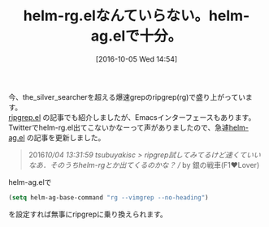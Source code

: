 #+BLOG: rubikitch
#+POSTID: 1695
#+DATE: [2016-10-05 Wed 14:54]
#+PERMALINK: helm-rg
#+OPTIONS: toc:nil num:nil todo:nil pri:nil tags:nil ^:nil \n:t -:nil tex:nil ':nil
#+ISPAGE: nil
#+DESCRIPTION:
# (progn (erase-buffer)(find-file-hook--org2blog/wp-mode))
#+BLOG: rubikitch
#+CATEGORY:   記事更新情報
#+TAGS: 
#+TITLE: helm-rg.elなんていらない。helm-ag.elで十分。
#+NOINDEX: t
#+begin: org2blog-tags
# because of explicit-noindex
#+HTML: <!-- noindex -->

#+end:
今、the_silver_searcherを超える爆速grepのripgrep(rg)で盛り上がっています。
[[http://emacs.rubikitch.com/ripgrep/][ripgrep.el]] の記事でも紹介しましたが、Emacsインターフェースもあります。
Twitterでhelm-rg.el出てこないかなーって声がありましたので、急遽[[http://emacs.rubikitch.com/helm-ag/][helm-ag.el]] の記事を更新しました。

#+BEGIN_QUOTE
 2016/10/04 13:31:59 tsubuyakisc  > ripgrep試してみてるけど速くていいなあ．そのうちhelm-rgとか出てくるのかな？ // by 銀の戦車(F1❤Lover) 
#+END_QUOTE

helm-ag.elで

#+BEGIN_SRC emacs-lisp :results silent
(setq helm-ag-base-command "rg --vimgrep --no-heading")
#+END_SRC

を設定すれば無事にripgrepに乗り換えられます。


# (progn (forward-line 1)(shell-command "screenshot-time.rb org_template" t))
